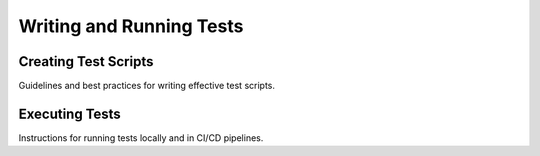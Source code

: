 Writing and Running Tests
=========================

Creating Test Scripts
---------------------

Guidelines and best practices for writing effective test scripts.

Executing Tests
---------------

Instructions for running tests locally and in CI/CD pipelines.
